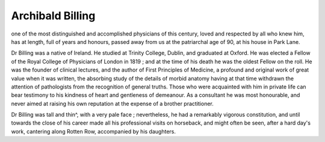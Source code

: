 Archibald Billing
==================

one of the most distinguished and accomplished physicians of this century, loved and respected by all
who knew him, has at length, full of years and honours, passed
away from us at the patriarchal age of 90, at his house in Park
Lane.

Dr Billing was a native of Ireland. He studied at Trinity
College, Dublin, and graduated at Oxford. He was elected a
Fellow of the Royal College of Physicians of London in 1819 ;
and at the time of his death he was the oldest Fellow on the
roll. He was the founder of clinical lectures, and the author of
First Principles of Medicine, a profound and original work of
great value when it was written, the absorbing study of the
details of morbid anatomy having at that time withdrawn the
attention of pathologists from the recognition of general
truths. Those who were acquainted with him in private life
can bear testimony to his kindness of heart and gentleness of
demeanour. As a consultant he was most honourable, and
never aimed at raising his own reputation at the expense of a
brother practitioner.

Dr Billing was tall and thin^, with a very pale face ;
nevertheless, he had a remarkably vigorous constitution, and
until towards the close of his career made all his professional
visits on horseback, and might often be seen, after a hard
day's work, cantering along Rotten Row, accompanied by his
daughters.
